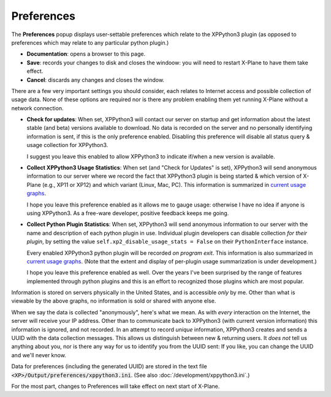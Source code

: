 Preferences
===========

The **Preferences** popup displays user-settable preferences which relate to the XPPython3 plugin (as
opposed to preferences which may relate to any particular python plugin.)

.. image:: /images/prefs.png
           
* **Documentation**: opens a browser to this page.

* **Save**: records your changes to disk and closes the windoow:
  you will need to restart X-Plane to have them take effect.

* **Cancel**: discards any changes and closes the window.

There are a few very important settings you should consider, each relates to Internet access
and possible collection of usage data. None of these options are required nor is there
any problem enabling them yet running X-Plane without a network connection.

* **Check for updates**: When set, XPPython3 will contact our server on startup and get
  information about the latest stable (and beta) versions available to download. No
  data is recorded on the server and no personally identifying information is sent, if
  this is the only preference enabled. Disabling this preference will disable
  all status query & usage collection for XPPython3.

  I suggest you leave this enabled to allow XPPython3 to indicate if/when a new version
  is available.

* **Collect XPPython3 Usage Statistics**: When set (and "Check for Updates" is set),
  XPPython3 will send anonymous information
  to our server where we record the fact that XPPython3 plugin is being started & which version
  of X-Plane (e.g., XP11 or XP12) and which variant (Linux, Mac, PC). This information
  is summarized in `current usage graphs <https://maps.avnwx.com/x-plane/stats>`_.

  I hope you leave this preference enabled as it allows me to gauge usage: otherwise I
  have no idea if anyone is using XPPython3. As a free-ware developer, positive feedback
  keeps me going.

* **Collect Python Plugin Statistics**: When set,
  XPPython3 will send anonymous information to our server with the name and description of each python
  plugin in use. Individual plugin developers can disable collection *for their plugin*, by setting
  the value ``self.xp2_disable_usage_stats = False`` on their ``PythonInterface`` instance.

  Every enabled XPPython3 python plugin will be recorded *on program exit*. This information is also
  summarized in `current usage graphs <https://maps.avnwx.com/x-plane/stats>`_. (Note that
  the extent and display of per-plugin usage summarization is under development.)

  I hope you leave this preference enabled as well. Over the years I've been surprised by
  the range of features implemented through python plugins and this is an effort to
  recognized those plugins which are most popular.

Information is stored on servers physically in the United States, and is accessible *only* by
me. Other than what is viewable by the above graphs, no information is sold or shared with
anyone else.

When we say the data is collected "anonymously", here's what we mean. As with *every*
interaction on the Internet, the server will receive your IP address. Other than to communicate
back to XPPython3 (with current version information) this information is ignored, and not
recorded. In an attempt to record *unique* information, XPPython3 creates and sends a UUID
with the data collection messages. This allows us distinguish between new & returning
users. It *does not* tell us anything about you, nor is there any way for us to identify
you from the UUID sent: If you like, you can change the UUID and we'll never know.

Data for preferences (including the generated UUID) are stored in the
text file :code:`<XP>/Output/preferences/xppython3.ini`. (See also :doc:`/development/xppython3.ini`.)

For the most part, changes to Preferences will take effect on next start of X-Plane.
